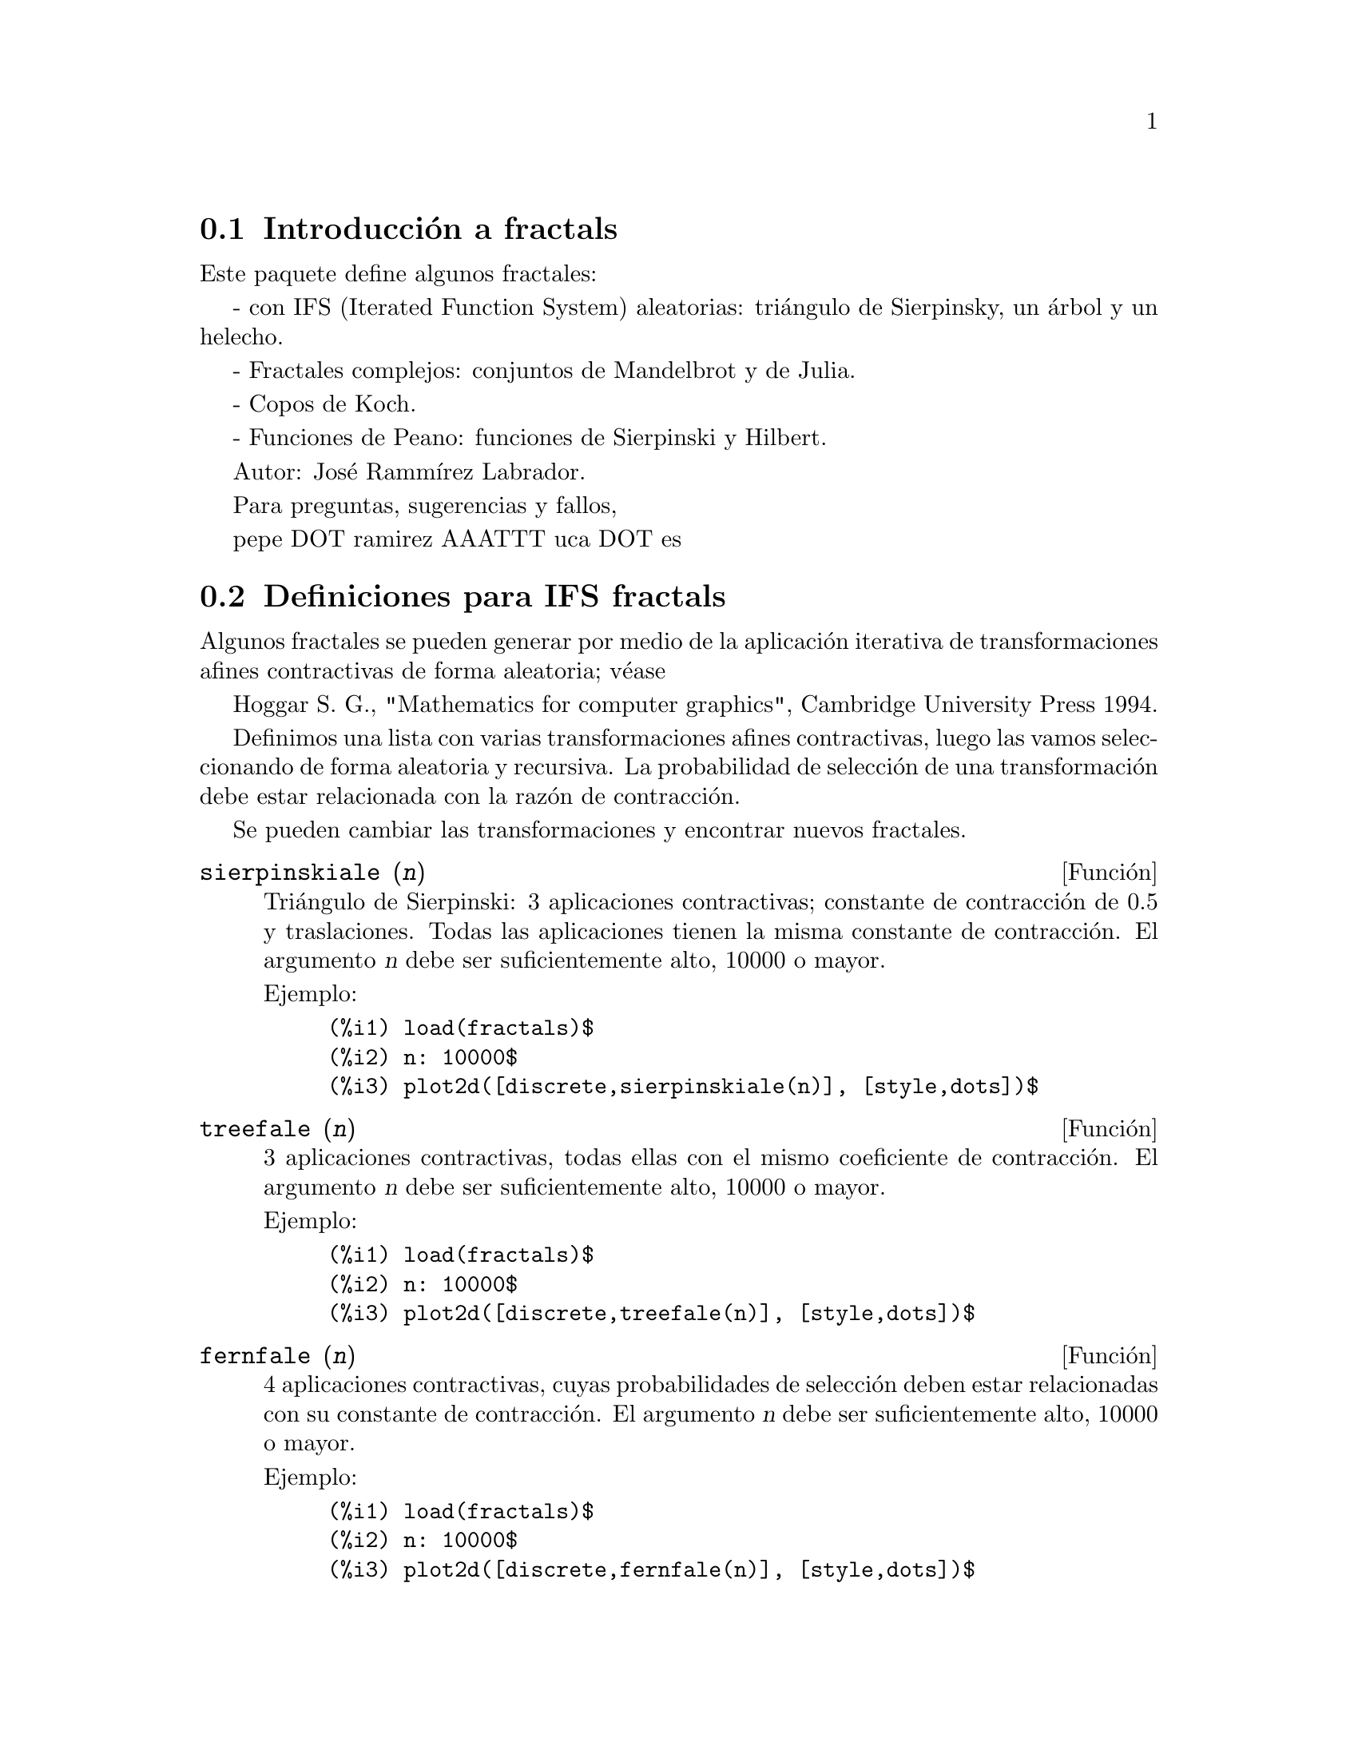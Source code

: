 @menu
* Introducci@'on a fractals::
* Definiciones para IFS fractals::
* Definiciones para fractales complejos::
* Definiciones para cops de Koch::
* Definiciones para curvas de Peano::
@end menu


@node Introducci@'on a fractals, Definiciones para IFS fractals, fractals, fractals
@section Introducci@'on a fractals

Este paquete define algunos fractales:

- con IFS (Iterated Function System) aleatorias: tri@'angulo de  Sierpinsky, un
@'arbol y un helecho.

- Fractales complejos: conjuntos de Mandelbrot y de Julia.

- Copos de Koch.

- Funciones de Peano: funciones de Sierpinski y Hilbert.

Autor: Jos@'e Ramm@'{@dotless{i}}rez Labrador.

Para preguntas, sugerencias y fallos,

pepe DOT ramirez AAATTT uca DOT es

@node Definiciones para IFS fractals, Definiciones para fractales complejos, Introducci@'on a fractals, fractals
@section Definiciones para IFS fractals

Algunos fractales se pueden generar por medio de la aplicaci@'on iterativa
de transformaciones afines contractivas de forma aleatoria; v@'ease

Hoggar S. G., "Mathematics for computer graphics", Cambridge University
Press 1994.

Definimos una lista con varias transformaciones afines contractivas,
luego las vamos seleccionando de forma aleatoria y recursiva. La
probabilidad de selecci@'on de una transformaci@'on debe estar relacionada
con la raz@'on de contracci@'on.

Se pueden cambiar las transformaciones y encontrar nuevos fractales.


@deffn {Funci@'on} sierpinskiale (@var{n})

Tri@'angulo de Sierpinski: 3 aplicaciones contractivas; constante de contracci@'on de 0.5
y traslaciones. Todas las aplicaciones tienen la misma constante de contracci@'on. El argumento
@var{n} debe ser suficientemente alto, 10000 o mayor.

Ejemplo:

@example
(%i1) load(fractals)$
(%i2) n: 10000$
(%i3) plot2d([discrete,sierpinskiale(n)], [style,dots])$
@end example
@end deffn

@deffn {Funci@'on} treefale (@var{n})

3 aplicaciones contractivas, todas ellas con el mismo coeficiente
de contracci@'on. El argumento @var{n} debe ser suficientemente alto, 10000 o mayor.

Ejemplo:

@example
(%i1) load(fractals)$
(%i2) n: 10000$
(%i3) plot2d([discrete,treefale(n)], [style,dots])$
@end example
@end deffn

@deffn {Funci@'on} fernfale (@var{n})

4 aplicaciones contractivas, cuyas probabilidades de selecci@'on deben estar
relacionadas con su constante de contracci@'on. El argumento @var{n} debe ser
suficientemente alto, 10000 o mayor.

Ejemplo:

@example
(%i1) load(fractals)$
(%i2) n: 10000$
(%i3) plot2d([discrete,fernfale(n)], [style,dots])$
@end example
@end deffn

@node Definiciones para fractales complejos, Definiciones para cops de Koch, Definiciones para IFS fractals, Top
@section Definiciones para fractales complejos

@deffn {Funci@'on} mandelbrot_set (@var{x}, @var{y})

Conjunto de Mandelbrot.

Esta funci@'on debe realizar muchas operaciones y puede tardar bastante
tiempo en ejecutarse, tiempo que tambi@'en depende del n@'umero de puntos
de la malla.

Ejemplo:

@example
(%i1) load(fractals)$
(%i2) plot3d (mandelbrot_set, [x, -2.5, 1], [y, -1.5, 1.5],
                [gnuplot_preamble, "set view map; unset surface"],
                [gnuplot_pm3d, true],
                [grid, 150, 150])$
@end example
@end deffn




@deffn {Funci@'on} julia_set (@var{x}, @var{y})

Conjuntos de Julia.

Esta funci@'on debe realizar muchas operaciones y puede tardar bastante
tiempo en ejecutarse, tiempo que tambi@'en depende del n@'umero de puntos
de la malla.

Ejemplo:

@example
(%i1) load(fractals)$
(%i2) plot3d (julia_set, [x, -2, 1], [y, -1.5, 1.5],
                [gnuplot_preamble, "set view map; unset surface"],
                [gnuplot_pm3d, true],
                [grid, 150, 150])$
@end example

V@'ease tambi@'en @code{julia_parameter}.
@end deffn




@defvr {Variable opcional} julia_parameter
Valor por defecto: @code{%i}

Par@'ametro complejo para fractales de Julia. Su valor por defecto es @code{%i},
y otros que se sugieren son: @code{-.745+%i*.113002}, @code{-.39054-%i*.58679},
@code{-.15652+%i*1.03225}, @code{-.194+%i*.6557} y @code{.011031-%i*.67037}.

@end defvr





@deffn {Funci@'on} julia_sin (@var{x}, @var{y})

Mientras que la funci@'on @code{julia_set} implementa la transformaci@'on 
@code{julia_parameter+z^2}, la funci@'on @code{julia_sin} implementa 
@code{julia_parameter*sin(z)}. V@'ease el c@'odigo fuente para m@'as detalles.

Este programa es lento porque calcula muchos senos; el tiempo de ejecuci@'on 
tambi@'en depende del n@'umero de puntos de la malla.

Ejemplo:

@example
(%i1) load(fractals)$
(%i2) julia_parameter:1+.1*%i$
(%i3) plot3d (julia_sin, [x, -2, 2], [y, -3, 3], 
                [gnuplot_preamble, "set view map; unset surface"],
                [gnuplot_pm3d, true],
                [grid, 150, 150])$
@end example

V@'ease tambi@'en @code{julia_parameter}.
@end deffn

@node Definiciones para cops de Koch, Definiciones para curvas de Peano, Definiciones para fractales complejos, Top
@section Definiciones para cops de Koch



@deffn {Funci@'on} snowmap (@var{ent}, @var{nn})

Copos de Koch. La funci@'on @code{snowmap} dibuja el copo de Koch
sobre los v@'ertices de un pol@'{@dotless{i}}gono convexo inicial del
plano complejo. La orientaci@'on del pol@'{@dotless{i}}gono es importante.
El argumento @var{nn} es el n@'umero de recursividades de la transformaci@'on
de Koch, el cual debe ser peque@~no (5 o 6).

Ejemplos:

@example
(%i1) load(fractals)$
(%i2) plot2d([discrete,
              snowmap([1,exp(%i*%pi*2/3),exp(-%i*%pi*2/3),1],4)])$
(%i3) plot2d([discrete,
              snowmap([1,exp(-%i*%pi*2/3),exp(%i*%pi*2/3),1],4)])$
(%i4) plot2d([discrete, snowmap([0,1,1+%i,%i,0],4)])$
(%i5) plot2d([discrete, snowmap([0,%i,1+%i,1,0],4)])$
@end example
@end deffn





@node Definiciones para curvas de Peano,  , Definiciones para cops de Koch, fractals
@section Definiciones para curvas de Peano

Funciones continuas que cubren un @'area. Aviso: el n@'umero de puntos
crece exponencialmente con @var{n}.



@deffn {Funci@'on} hilbertmap (@var{nn})

Curva de Hilbert. El argumento @var{nn} debe ser peque@~no (por ejemplo, 5).
Maxima se puede detener si @var{nn} es 7 o mayor.

Ejemplo:

@example
(%i1) load(fractals)$
(%i2) plot2d([discrete,hilbertmap(6)])$
@end example
@end deffn

@deffn {Funci@'on} sierpinskimap (@var{nn})

Curva de Sierpinski. El argumento @var{nn} debe ser peque@~no (por ejemplo, 5).
Maxima se puede detener si @var{nn} es 7 o mayor.

Ejemplo:

@example
(%i1) load(fractals)$
(%i2) plot2d([discrete,sierpinskimap(6)])$
@end example
@end deffn

